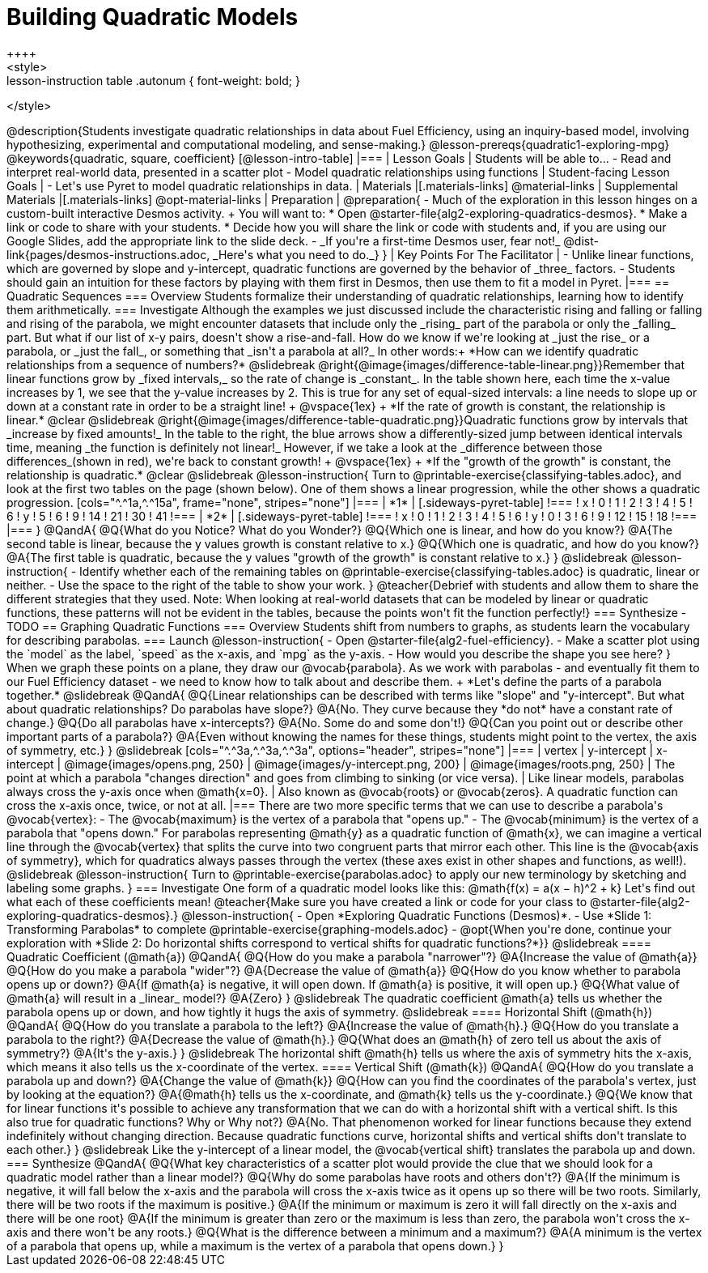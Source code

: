 = Building Quadratic Models
++++
<style>
.lesson-instruction table .autonum { font-weight: bold; }
</style>
++++
@description{Students investigate quadratic relationships in data about Fuel Efficiency, using an inquiry-based model, involving hypothesizing, experimental and computational modeling, and sense-making.}

@lesson-prereqs{quadratic1-exploring-mpg}

@keywords{quadratic, square, coefficient}

[@lesson-intro-table]
|===

| Lesson Goals
| Students will be able to...

- Read and interpret real-world data, presented in a scatter plot
- Model quadratic relationships using functions

| Student-facing Lesson Goals
|

- Let's use Pyret to model quadratic relationships in data.


| Materials
|[.materials-links]
@material-links

| Supplemental Materials
|[.materials-links]
@opt-material-links

| Preparation
|
@preparation{
- Much of the exploration in this lesson hinges on a custom-built interactive Desmos activity. +
You will want to:
 * Open @starter-file{alg2-exploring-quadratics-desmos}.
 * Make a link or code to share with your students.
 * Decide how you will share the link or code with students and, if you are using our Google Slides, add the appropriate link to the slide deck.
- _If you're a first-time Desmos user, fear not!_ @dist-link{pages/desmos-instructions.adoc, _Here's what you need to do._}
}

| Key Points For The Facilitator
|
- Unlike linear functions, which are governed by slope and y-intercept, quadratic functions are governed by the behavior of _three_ factors.
- Students should gain an intuition for these factors by playing with them first in Desmos, then use them to fit a model in Pyret.
|===

== Quadratic Sequences

=== Overview
Students formalize their understanding of quadratic relationships, learning how to identify them arithmetically.

=== Investigate
Although the examples we just discussed include the characteristic rising and falling or falling and rising of the parabola, we might encounter datasets that include only the _rising_ part of the parabola or only the _falling_ part.

But what if our list of x-y pairs, doesn't show a rise-and-fall. How do we know if we're looking at _just the rise_ or a parabola, or _just the fall_, or something that _isn't a parabola at all?_ In other words:+
*How can we identify quadratic relationships from a sequence of numbers?*

@slidebreak

@right{@image{images/difference-table-linear.png}}Remember that linear functions grow by _fixed intervals,_ so the rate of change is _constant_. In the table shown here, each time the x-value increases by 1, we see that the y-value increases by 2. This is true for any set of equal-sized intervals: a line needs to slope up or down at a constant rate in order to be a straight line! +
@vspace{1ex} +
*If the rate of growth is constant, the relationship is linear.*

@clear
@slidebreak

@right{@image{images/difference-table-quadratic.png}}Quadratic functions grow by intervals that _increase by fixed amounts!_ In the table to the right, the blue arrows show a differently-sized jump between identical intervals time, meaning _the function is definitely not linear!_ However, if we take a look at the _difference between those differences_(shown in red), we're back to constant growth! +
@vspace{1ex} +
*If the "growth of the growth" is constant, the relationship is quadratic.*

@clear
@slidebreak

@lesson-instruction{
Turn to @printable-exercise{classifying-tables.adoc}, and look at the first two tables on the page (shown below). One of them shows a linear progression, while the other shows a quadratic progression.


[cols="^.^1a,^.^15a", frame="none", stripes="none"]
|===
| *1*
|
[.sideways-pyret-table]
!===
! x !  0 ! 1 ! 2  !  3 !  4 ! 5  ! 6
! y !  5 ! 6 ! 9  ! 14 ! 21 ! 30 ! 41
!===

| *2*
|
[.sideways-pyret-table]
!===
! x !  0 ! 1 ! 2  ! 3 !  4 ! 5  ! 6
! y !  0 ! 3 ! 6  ! 9 ! 12 ! 15 ! 18
!===
|===
}
@QandA{
@Q{What do you Notice? What do you Wonder?}
@Q{Which one is linear, and how do you know?}
@A{The second table is linear, because the y values growth is constant relative to x.}
@Q{Which one is quadratic, and how do you know?}
@A{The first table is quadratic, because the y values "growth of the growth" is constant relative to x.}
}

@slidebreak
@lesson-instruction{
- Identify whether each of the remaining tables on @printable-exercise{classifying-tables.adoc} is quadratic, linear or neither.
- Use the space to the right of the table to show your work.
}

@teacher{Debrief with students and allow them to share the different strategies that they used. Note: When looking at real-world datasets that can be modeled by linear or quadratic functions, these patterns will not be evident in the tables, because the points won't fit the function perfectly!}

=== Synthesize

- TODO

== Graphing Quadratic Functions

=== Overview
Students shift from numbers to graphs, as students learn the vocabulary for describing parabolas.

=== Launch

@lesson-instruction{
- Open @starter-file{alg2-fuel-efficiency}.
- Make a scatter plot using the `model` as the label, `speed` as the x-axis, and `mpg` as the y-axis.
- How would you describe the shape you see here?
}

When we graph these points on a plane, they draw our @vocab{parabola}. As we work with parabolas - and eventually fit them to our Fuel Efficiency dataset - we need to know how to talk about and describe them. +
*Let's define the parts of a parabola together.*

@slidebreak

@QandA{
@Q{Linear relationships can be described with terms like "slope" and "y-intercept". But what about quadratic relationships? Do parabolas have slope?}
@A{No. They curve because they *do not* have a constant rate of change.}
@Q{Do all parabolas have x-intercepts?}
@A{No. Some do and some don't!}
@Q{Can you point out or describe other important parts of a parabola?}
@A{Even without knowing the names for these things, students might point to the vertex, the axis of symmetry, etc.}
}

@slidebreak

[cols="^.^3a,^.^3a,^.^3a", options="header", stripes="none"]
|===
| vertex
| y-intercept
| x-intercept

| @image{images/opens.png, 250}
| @image{images/y-intercept.png, 200}
| @image{images/roots.png, 250}

| The point at which a parabola "changes direction" and goes from climbing to sinking (or vice versa).
| Like linear models, parabolas always cross the y-axis once when @math{x=0}.
| Also known as @vocab{roots} or @vocab{zeros}. A quadratic function can cross the x-axis once, twice, or not at all.
|===

There are two more specific terms that we can use to describe a parabola's @vocab{vertex}:

- The @vocab{maximum} is the vertex of a parabola that "opens up."
- The @vocab{minimum} is the vertex of a parabola that "opens down."

For parabolas representing @math{y} as a quadratic function of @math{x}, we can imagine a vertical line through the @vocab{vertex} that splits the curve into two congruent parts that mirror each other. This line is the @vocab{axis of symmetry}, which for quadratics always passes through the vertex (these axes exist in other shapes and functions, as well!).

@slidebreak

@lesson-instruction{
Turn to @printable-exercise{parabolas.adoc} to apply our new terminology by sketching and labeling some graphs.
}


=== Investigate

One form of a quadratic model looks like this: @math{f(x) = a(x − h)^2 + k}

Let's find out what each of these coefficients mean!

@teacher{Make sure you have created a link or code for your class to @starter-file{alg2-exploring-quadratics-desmos}.}

@lesson-instruction{
- Open *Exploring Quadratic Functions (Desmos)*.
- Use *Slide 1: Transforming Parabolas* to complete @printable-exercise{graphing-models.adoc}
- @opt{When you're done, continue your exploration with *Slide 2: Do horizontal shifts correspond to vertical shifts for quadratic functions?*}}

@slidebreak

==== Quadratic Coefficient (@math{a})

@QandA{
@Q{How do you make a parabola "narrower"?}
@A{Increase the value of @math{a}}
@Q{How do you make a parabola "wider"?}
@A{Decrease the value of @math{a}}
@Q{How do you know whether to parabola opens up or down?}
@A{If @math{a} is negative, it will open down. If @math{a} is positive, it will open up.}
@Q{What value of @math{a} will result in a _linear_ model?}
@A{Zero}
}

@slidebreak

The quadratic coefficient @math{a} tells us whether the parabola opens up or down, and how tightly it hugs the axis of symmetry.

@slidebreak

==== Horizontal Shift (@math{h})

@QandA{
@Q{How do you translate a parabola to the left?}
@A{Increase the value of @math{h}.}
@Q{How do you translate a parabola to the right?}
@A{Decrease the value of @math{h}.}
@Q{What does an @math{h} of zero tell us about the axis of symmetry?}
@A{It's the y-axis.}
}

@slidebreak

The horizontal shift @math{h} tells us where the axis of symmetry hits the x-axis, which means it also tells us the x-coordinate of the vertex.

==== Vertical Shift (@math{k})

@QandA{
@Q{How do you translate a parabola up and down?}
@A{Change the value of @math{k}}
@Q{How can you find the coordinates of the parabola's vertex, just by looking at the equation?}
@A{@math{h} tells us the x-coordinate, and @math{k} tells us the y-coordinate.}
@Q{We know that for linear functions it's possible to achieve any transformation that we can do with a horizontal shift with a vertical shift. Is this also true for quadratic functions? Why or Why not?}
@A{No. That phenomenon worked for linear functions because they extend indefinitely without changing direction. Because quadratic functions curve, horizontal shifts and vertical shifts don't translate to each other.}
}

@slidebreak

Like the y-intercept of a linear model, the @vocab{vertical shift} translates the parabola up and down.

=== Synthesize

@QandA{
@Q{What key characteristics of a scatter plot would provide the clue that we should look for a quadratic model rather than a linear model?}
@Q{Why do some parabolas have roots and others don't?}
@A{If the minimum is negative, it will fall below the x-axis and the parabola will cross the x-axis twice as it opens up so there will be two roots. Similarly, there will be two roots if the maximum is positive.}
@A{If the minimum or maximum is zero it will fall directly on the x-axis and there will be one root}
@A{If the minimum is greater than zero or the maximum is less than zero, the parabola won't cross the x-axis and there won't be any roots.}
@Q{What is the difference between a minimum and a maximum?}
@A{A minimum is the vertex of a parabola that opens up, while a maximum is the vertex of a parabola that opens down.}
}
